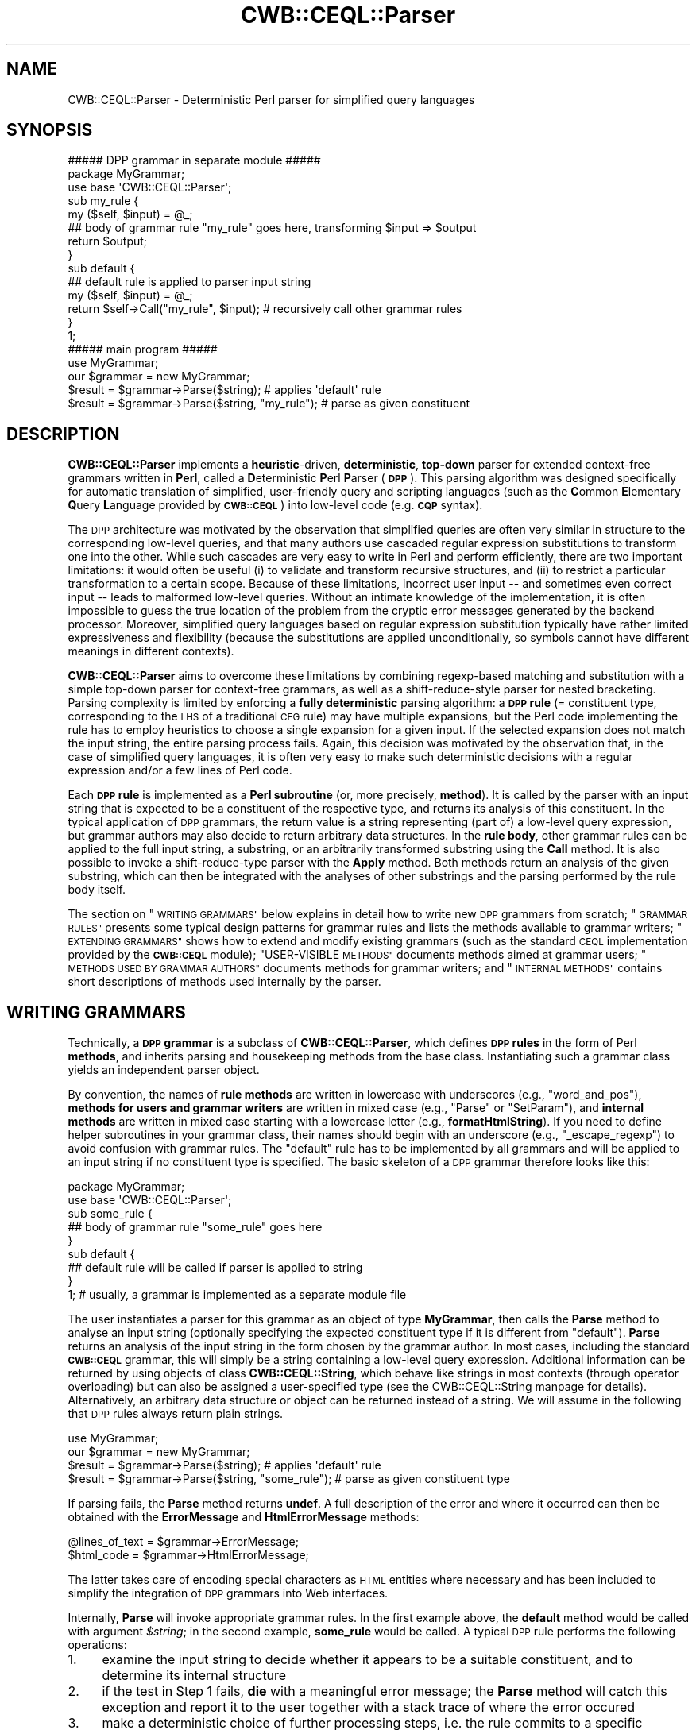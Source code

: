 .\" Automatically generated by Pod::Man 4.14 (Pod::Simple 3.42)
.\"
.\" Standard preamble:
.\" ========================================================================
.de Sp \" Vertical space (when we can't use .PP)
.if t .sp .5v
.if n .sp
..
.de Vb \" Begin verbatim text
.ft CW
.nf
.ne \\$1
..
.de Ve \" End verbatim text
.ft R
.fi
..
.\" Set up some character translations and predefined strings.  \*(-- will
.\" give an unbreakable dash, \*(PI will give pi, \*(L" will give a left
.\" double quote, and \*(R" will give a right double quote.  \*(C+ will
.\" give a nicer C++.  Capital omega is used to do unbreakable dashes and
.\" therefore won't be available.  \*(C` and \*(C' expand to `' in nroff,
.\" nothing in troff, for use with C<>.
.tr \(*W-
.ds C+ C\v'-.1v'\h'-1p'\s-2+\h'-1p'+\s0\v'.1v'\h'-1p'
.ie n \{\
.    ds -- \(*W-
.    ds PI pi
.    if (\n(.H=4u)&(1m=24u) .ds -- \(*W\h'-12u'\(*W\h'-12u'-\" diablo 10 pitch
.    if (\n(.H=4u)&(1m=20u) .ds -- \(*W\h'-12u'\(*W\h'-8u'-\"  diablo 12 pitch
.    ds L" ""
.    ds R" ""
.    ds C` ""
.    ds C' ""
'br\}
.el\{\
.    ds -- \|\(em\|
.    ds PI \(*p
.    ds L" ``
.    ds R" ''
.    ds C`
.    ds C'
'br\}
.\"
.\" Escape single quotes in literal strings from groff's Unicode transform.
.ie \n(.g .ds Aq \(aq
.el       .ds Aq '
.\"
.\" If the F register is >0, we'll generate index entries on stderr for
.\" titles (.TH), headers (.SH), subsections (.SS), items (.Ip), and index
.\" entries marked with X<> in POD.  Of course, you'll have to process the
.\" output yourself in some meaningful fashion.
.\"
.\" Avoid warning from groff about undefined register 'F'.
.de IX
..
.nr rF 0
.if \n(.g .if rF .nr rF 1
.if (\n(rF:(\n(.g==0)) \{\
.    if \nF \{\
.        de IX
.        tm Index:\\$1\t\\n%\t"\\$2"
..
.        if !\nF==2 \{\
.            nr % 0
.            nr F 2
.        \}
.    \}
.\}
.rr rF
.\" ========================================================================
.\"
.IX Title "CWB::CEQL::Parser 3pm"
.TH CWB::CEQL::Parser 3pm "2023-06-22" "perl v5.34.0" "User Contributed Perl Documentation"
.\" For nroff, turn off justification.  Always turn off hyphenation; it makes
.\" way too many mistakes in technical documents.
.if n .ad l
.nh
.SH "NAME"
CWB::CEQL::Parser \- Deterministic Perl parser for simplified query languages
.SH "SYNOPSIS"
.IX Header "SYNOPSIS"
.Vb 3
\&  ##### DPP grammar in separate module #####
\&  package MyGrammar;
\&  use base \*(AqCWB::CEQL::Parser\*(Aq;
\&
\&  sub my_rule {
\&    my ($self, $input) = @_;
\&    ## body of grammar rule "my_rule" goes here, transforming $input => $output
\&    return $output;
\&  }
\&
\&  sub default {
\&    ## default rule is applied to parser input string
\&    my ($self, $input) = @_;
\&    return $self\->Call("my_rule", $input);        # recursively call other grammar rules
\&  }
\&
\&  1;
\&
\&  ##### main program #####
\&  use MyGrammar;
\&  our $grammar = new MyGrammar;
\&
\&  $result = $grammar\->Parse($string);             # applies \*(Aqdefault\*(Aq rule
\&  $result = $grammar\->Parse($string, "my_rule");  # parse as given constituent
.Ve
.SH "DESCRIPTION"
.IX Header "DESCRIPTION"
\&\fBCWB::CEQL::Parser\fR implements a \fBheuristic\fR\-driven, \fBdeterministic\fR,
\&\fBtop-down\fR parser for extended context-free grammars written in \fBPerl\fR,
called a \fBD\fReterministic \fBP\fRerl \fBP\fRarser (\fB\s-1DPP\s0\fR).  This parsing algorithm
was designed specifically for automatic translation of simplified, user-friendly
query and scripting languages (such as the \fBC\fRommon \fBE\fRlementary \fBQ\fRuery
\&\fBL\fRanguage provided by \fB\s-1CWB::CEQL\s0\fR) into low-level code (e.g. \fB\s-1CQP\s0\fR syntax).
.PP
The \s-1DPP\s0 architecture was motivated by the observation that simplified queries
are often very similar in structure to the corresponding low-level queries,
and that many authors use cascaded regular expression substitutions to
transform one into the other.  While such cascades are very easy to write in
Perl and perform efficiently, there are two important limitations: it would
often be useful (i) to validate and transform recursive structures, and (ii)
to restrict a particular transformation to a certain scope.  Because of these
limitations, incorrect user input \*(-- and sometimes even correct input \*(-- leads
to malformed low-level queries.  Without an intimate knowledge of the
implementation, it is often impossible to guess the true location of the
problem from the cryptic error messages generated by the backend processor.
Moreover, simplified query languages based on regular expression substitution
typically have rather limited expressiveness and flexibility (because the
substitutions are applied unconditionally, so symbols cannot have different
meanings in different contexts).
.PP
\&\fBCWB::CEQL::Parser\fR aims to overcome these limitations by combining
regexp-based matching and substitution with a simple top-down parser for
context-free grammars, as well as a shift-reduce-style parser for nested
bracketing.  Parsing complexity is limited by enforcing a \fBfully
deterministic\fR parsing algorithm: a \fB\s-1DPP\s0 rule\fR (= constituent type,
corresponding to the \s-1LHS\s0 of a traditional \s-1CFG\s0 rule) may have multiple
expansions, but the Perl code implementing the rule has to employ heuristics
to choose a single expansion for a given input.  If the selected expansion
does not match the input string, the entire parsing process fails.  Again,
this decision was motivated by the observation that, in the case of simplified
query languages, it is often very easy to make such deterministic decisions
with a regular expression and/or a few lines of Perl code.
.PP
Each \fB\s-1DPP\s0 rule\fR is implemented as a \fBPerl subroutine\fR (or, more precisely,
\&\fBmethod\fR).  It is called by the parser with an input string that is expected
to be a constituent of the respective type, and returns its analysis of this
constituent.  In the typical application of \s-1DPP\s0 grammars, the return value is
a string representing (part of) a low-level query expression, but grammar
authors may also decide to return arbitrary data structures.  In the \fBrule
body\fR, other grammar rules can be applied to the full input string, a
substring, or an arbitrarily transformed substring using the \fBCall\fR method.
It is also possible to invoke a shift-reduce-type parser with the \fBApply\fR
method.  Both methods return an analysis of the given substring, which can
then be integrated with the analyses of other substrings and the parsing
performed by the rule body itself.
.PP
The section on \*(L"\s-1WRITING GRAMMARS\*(R"\s0 below explains in detail how to write new
\&\s-1DPP\s0 grammars from scratch; \*(L"\s-1GRAMMAR RULES\*(R"\s0 presents some typical design
patterns for grammar rules and lists the methods available to grammar writers;
\&\*(L"\s-1EXTENDING GRAMMARS\*(R"\s0 shows how to extend and modify existing grammars (such
as the standard \s-1CEQL\s0 implementation provided by the \fB\s-1CWB::CEQL\s0\fR module);
\&\*(L"USER-VISIBLE \s-1METHODS\*(R"\s0 documents methods aimed at grammar users; \*(L"\s-1METHODS
USED BY GRAMMAR AUTHORS\*(R"\s0 documents methods for grammar writers; and
\&\*(L"\s-1INTERNAL METHODS\*(R"\s0 contains short descriptions of methods used internally
by the parser.
.SH "WRITING GRAMMARS"
.IX Header "WRITING GRAMMARS"
Technically, a \fB\s-1DPP\s0 grammar\fR is a subclass of \fBCWB::CEQL::Parser\fR, which
defines \fB\s-1DPP\s0 rules\fR in the form of Perl \fBmethods\fR, and inherits parsing and
housekeeping methods from the base class.  Instantiating such a grammar class
yields an independent parser object.
.PP
By convention, the names of \fBrule methods\fR are written in lowercase with
underscores (e.g., \f(CW\*(C`word_and_pos\*(C'\fR), \fBmethods for users and grammar writers\fR
are written in mixed case (e.g., \f(CW\*(C`Parse\*(C'\fR or \f(CW\*(C`SetParam\*(C'\fR), and \fBinternal
methods\fR are written in mixed case starting with a lowercase letter (e.g.,
\&\fBformatHtmlString\fR).  If you need to define helper subroutines in your grammar
class, their names should begin with an underscore (e.g., \f(CW\*(C`_escape_regexp\*(C'\fR)
to avoid confusion with grammar rules.  The \f(CW\*(C`default\*(C'\fR rule has to be
implemented by all grammars and will be applied to an input string if no
constituent type is specified.  The basic skeleton of a \s-1DPP\s0 grammar therefore
looks like this:
.PP
.Vb 2
\&  package MyGrammar;
\&  use base \*(AqCWB::CEQL::Parser\*(Aq;
\&
\&  sub some_rule {
\&    ## body of grammar rule "some_rule" goes here
\&  }
\&
\&  sub default {
\&    ## default rule will be called if parser is applied to string
\&  }
\&
\&  1; # usually, a grammar is implemented as a separate module file
.Ve
.PP
The user instantiates a parser for this grammar as an object of type
\&\fBMyGrammar\fR, then calls the \fBParse\fR method to analyse an input string
(optionally specifying the expected constituent type if it is different from
\&\f(CW\*(C`default\*(C'\fR).  \fBParse\fR returns an analysis of the input string in the form
chosen by the grammar author.  In most cases, including the standard
\&\fB\s-1CWB::CEQL\s0\fR grammar, this will simply be a string containing a low-level
query expression.  Additional information can be returned by using objects of
class \fBCWB::CEQL::String\fR, which behave like strings in most contexts
(through operator overloading) but can also be assigned a user-specified type
(see the CWB::CEQL::String manpage for details).  Alternatively, an
arbitrary data structure or object can be returned instead of a string.  We
will assume in the following that \s-1DPP\s0 rules always return plain strings.
.PP
.Vb 2
\&  use MyGrammar;
\&  our $grammar = new MyGrammar;
\&
\&  $result = $grammar\->Parse($string);              # applies \*(Aqdefault\*(Aq rule
\&  $result = $grammar\->Parse($string, "some_rule"); # parse as given constituent type
.Ve
.PP
If parsing fails, the \fBParse\fR method returns \fBundef\fR.  A full description of
the error and where it occurred can then be obtained with the \fBErrorMessage\fR
and \fBHtmlErrorMessage\fR methods:
.PP
.Vb 2
\&  @lines_of_text = $grammar\->ErrorMessage;
\&  $html_code = $grammar\->HtmlErrorMessage;
.Ve
.PP
The latter takes care of encoding special characters as \s-1HTML\s0 entities where
necessary and has been included to simplify the integration of \s-1DPP\s0 grammars
into Web interfaces.
.PP
Internally, \fBParse\fR will invoke appropriate grammar rules.  In the first
example above, the \fBdefault\fR method would be called with argument \fI\f(CI$string\fI\fR;
in the second example, \fBsome_rule\fR would be called.  A typical \s-1DPP\s0 rule
performs the following operations:
.IP "1." 4
examine the input string to decide whether it appears to be a suitable
constituent, and to determine its internal structure
.IP "2." 4
if the test in Step 1 fails, \fBdie\fR with a meaningful error message;
the \fBParse\fR method will catch this exception and report it to the user
together with a stack trace of where the error occured
.IP "3." 4
make a deterministic choice of further processing steps, i.e. the rule commits
to a specific analysis of the input string and cannot go back on this decision
later on
.IP "4." 4
apply other grammar rules to substrings of the input using the \fBCall\fR method,
or split the input into a sequence of tokens passed to the \fBApply\fR method
(which invokes a shift-reduce-type parser); note that the rule has to make sure
that these substrings are constituents of the specified type
.IP "5." 4
collect the parsing results for subconstituents returned in Step 4, optionally
add further parts of the input string, and apply necessary transformations;
the resulting string is returned as the rule's transformation of the input
(alternatively, an arbitrary data structure can be returned as an analysis of
the input string)
.PP
Note that \s-1DPP\s0 rules always return an analysis or transformation of their
input; they are \fInot allowed\fR to return \fBundef\fR in order to show that the
input string failed to parse.  This is a consequence of the deterministic
nature of the \s-1DPP\s0 approach: the caller guarantees that the input is a
constituent of the specified type \*(-- anything else is an error condition and
causes the rule to \fBdie\fR.  The two main adavantages of the \s-1DPP\s0 approach are
that (i) the parser does not have to perform any backtracking and (ii) grammar
rules do not need to check the return values of subrules invoked with \fBCall\fR
or \fBApply\fR.
.PP
Sometimes, it may be unavoidable to try different analyses of an input string
in sequence.  In such exceptional cases, grammar writers can use the \fBTry\fR
method to perform a simple type of backtracking.  \fBTry\fR works exactly like
\&\fBCall\fR, but will catch any exception raised due to a parse failure and return
\&\fBundef\fR in this case.  Grammar writers are strongly advised to avoid
backtracking whenever possible, though: the deterministic nature of \s-1DPP\s0 is
essential for efficient parsing, and repeated backtracking will greatly
increase its computational complexity.
.PP
\&\s-1DPP\s0 grammars can be \fBcustomised\fR in two ways.  One possibility is to
\&\fBoverride existing rules\fR by subclassing the grammar, as described in the
section on \*(L"\s-1EXTENDING GRAMMARS\*(R"\s0.  This offers an extremely flexible way of
changing grammar behaviour, but requires a detailed knowledge of the
\&\fBCWB::CEQL::Parser\fR module and the internal design of the grammar.
.PP
A much easier customisation strategy is for grammar writers to define named
\&\fBparameters\fR, which can then be set by end users in order to control certain
features of the grammar.  Typical applications of parameters include the
following:
.IP "\(bu" 4
customisation of corpus attribute names (e.g., a parameter \f(CW\*(C`pos_attribute\*(C'\fR
might specify the appropriate positional attribute for part-of-speech tags,
such as \f(CW\*(C`pos\*(C'\fR or \f(CW\*(C`tag\*(C'\fR)
.IP "\(bu" 4
activating or deactivating certain grammar rules (e.g., a parameter
\&\f(CW\*(C`has_lemma\*(C'\fR might indicate whether a corpus includes lemmatisation
information or not; if it is \s-1FALSE,\s0 then input strings including lemma
constraints will raise parse errors in the respective grammar rules)
.IP "\(bu" 4
definition of lookup tables for simplified part-of-speech tags (which have to
be adapted to the tagset used by a particular corpus)
.PP
Named parameters have to be defined in the constructor (i.e. the \fBnew\fR
method) of a grammar by calling the \fBNewParam\fR method, which also sets a
default value for the new parameter.  They can then be modified or read out at
any time using the \fBSetParam\fR and \fBGetParam\fR methods.  It is an error to
set or read the value of a parameter that hasn't previously been defined.
.PP
A typical skeletion of a \s-1DPP\s0 grammar with parameters looks as follows:
.PP
.Vb 2
\&  package MyGrammar;
\&  use base \*(AqCWB::CEQL::Parser\*(Aq;
\&
\&  sub new {
\&    my $class = shift;
\&    my $self = new CWB::CEQL::Parser;
\&    $self\->NewParam("pos_attribute", "pos");
\&    return bless($self, $class);
\&  }
\&
\&  sub pos_tag {
\&    my ($self, $input) = @_;
\&    my $pos_att = $self\->GetParam("pos_attribute");
\&    die "\*(Aq$input\*(Aq does not appear to be a valid POS tag\en"
\&      unless $input =~ /^[A\-Z0\-9]+$/;
\&    return "$pos_att = \*(Aq$input\*(Aq"; # CQP constraint for POS tag
\&  }
\&
\&  # ... other grammar rules, including "default" ...
\&
\&  1;
.Ve
.PP
If your grammar does not define its own parameters, it is not necessary to
provide an explicit implementation of the \fBnew\fR method (unless some other
initialisation has to be performed).
.PP
A user can now apply \fBMyGrammar\fR to a corpus that stores \s-1POS\s0 tags in
a p\-attribute named \f(CW\*(C`tag\*(C'\fR:
.PP
.Vb 1
\&  use MyGrammar;
\&
\&  our $grammar = new MyGrammar;
\&  $grammar\->SetParam("pos_attribute", "tag");
\&
\&  $cqp_query = $grammar\->Parse($simple_query);
.Ve
.PP
The following section presents some typical design patterns for \s-1DPP\s0 rules and
explains the use of \fBCall\fR, \fBApply\fR and \fBTry\fR.  Complete function
references are found in the sections \*(L"USER-VISIBLE \s-1METHODS\*(R"\s0 and \*(L"\s-1METHODS
USED BY GRAMMAR AUTHORS\*(R"\s0.  If you want to see an example of a complete \s-1DPP\s0
grammar, it is a good idea to take a look at the implementation of the
standard \s-1CEQL\s0 grammar in the \fB\s-1CWB::CEQL\s0\fR module.  Knowledge of this grammar
implementation is essential if you want to build your own custom \s-1CEQL\s0
extensions.
.SH "GRAMMAR RULES"
.IX Header "GRAMMAR RULES"
.SS "Stand-alone rules"
.IX Subsection "Stand-alone rules"
The simplest \s-1DPP\s0 rules are stand-alone rules that transform their input string
directly without invoking any subrules.  These rules typically make use of regular
expression substitutions and correspond to one part of the substitution cascade
in a traditional implementation of simple query languages.  In contrast to such
cascades, \s-1DPP\s0 rules apply only to relevant parts of the input string and cannot
accidentally modify other parts of the simple query.  The example below transforms
a search term with shell-style wildcards (\f(CW\*(C`?\*(C'\fR and \f(CW\*(C`*\*(C'\fR) into a regular expression.
Note how the input string is first checked to make sure it does not contain any
other metacharacters that might have a special meaning in the generated regular
expression, and \fBdie\fRs with an informative error message otherwise.
.PP
.Vb 9
\&  sub wildcard_expression {
\&    my ($self, $input) = @_;
\&    die "the wildcard expression \*(Aq\*(Aq$input\*(Aq\*(Aq contains invalid characters\en"
\&      unless $input =~ /^[A\-Za\-z0\-9?*\-]+$/;
\&    my $regexp = $input;
\&    $regexp =~ s/\e?/./g;
\&    $regexp =~ s/\e*/.*/g;
\&    return $regexp;
\&  }
.Ve
.PP
Alternatively, the rule could escape all regular expression metacharacters in
the input string so they are matched literally by the regular expression.
This version of the grammar might use an internal subroutine for translating
strings with wildcards safely into regular expressions:
.PP
.Vb 4
\&  sub wildcard_expression {
\&    my ($self, $input) = @_;
\&    return _wildcard_to_regexp($input);
\&  }
\&
\&  # note leading underscore for internal subroutine (this is not a method!)
\&  sub _wildcard_to_regexp {
\&    my $s = quotemeta(shift);
\&    $s =~ s/\e\e[?]/./g;  # wildcards will also have been escaped with a backslash
\&    $s =~ s/\e\e([*+])/.$1/g;  # works for wildcards * and +
\&    return $s;
\&  }
.Ve
.SS "Handling parse errors"
.IX Subsection "Handling parse errors"
\&\s-1DPP\s0 rules should always carry out strict checks to ensure that their input is
a well-formed constituent of the required type, and \fBdie\fR with a clear and
informative error message otherwise.  This helps users to locate and correct
syntax errors in their input.  If errors are caught too late, i.e. in deeply
nested subrules, it may be difficult to recognise the true cause of the
problem.
.PP
The error message passed to \fBdie\fR should be limited to a single line of text
if possible.  Always append a newline character (\f(CW\*(C`\en\*(C'\fR) in order to suppress
the automatic Perl stack trace, which provides no useful information for
grammar users and is likely to be confusing.  \fBCWB::CEQL::Parser\fR will add
its own stack trace of subrule invocations so that users can pinpoint the
precise location of the syntax error.  In order to make this stack trace
readable and informative, \s-1DPP\s0 rules should always be given descriptive names: use
\&\f(CW\*(C`wildcard_expression\*(C'\fR or \f(CW\*(C`part_of_speech\*(C'\fR rather than \f(CW\*(C`rule1723a\*(C'\fR.
.PP
The \fBHtmlErrorMessage\fR method will automatically convert \s-1HTML\s0 metacharacters
and non-ASCII characters to entities, so it is safe to include the returned
\&\s-1HTML\s0 code directly in a Web page.  Error messages may use basic wiki-style
formatting: \f(CW\*(Aq\*(Aq...\*(Aq\*(Aq\fR for typewriter font, \f(CW\*(C`//...//\*(C'\fR for italics and
\&\f(CW\*(C`**...**\*(C'\fR for bold font.  Note that such markup is non-recursive and nested
formatting will be ignored.  User input should always be enclosed in
\&\f(CW\*(Aq\*(Aq...\*(Aq\*(Aq\fR in error messages so that \f(CW\*(C`//\*(C'\fR and \f(CW\*(C`**\*(C'\fR sequences in the input
are not mistaken as formatting instructions.
.SS "Calling subrules"
.IX Subsection "Calling subrules"
Most \s-1DPP\s0 rules divide the input string into one or more subconstituents,
similar to the rules of a standard context-free grammar.  The main difference
is that a \s-1DPP\s0 rule has to settle on the specific positions and categories
of the subconstituents, rather than just listing possible category sequences.
Many \s-1DPP\s0 rules will also remove syntactic operators and delimiters, so that
only complex subconstituents are passed to other rules for parsing with the
\&\fBCall\fR method.
.PP
The following example allows users to search for a word form using either a
wildcard pattern or a regular expression enclosed in \f(CW\*(C`/.../\*(C'\fR.  The return
value is a \s-1CQP\s0 query.  As an additional optimisation, wildcard patterns that
do not contain any wildcards are matched literally (which is faster than a
regular expression and avoids possible conflicts with regexp metacharacters).
.PP
.Vb 10
\&  sub wordform_pattern {
\&    my ($self, $input) = @_;
\&    die "the wordform pattern \*(Aq\*(Aq$input\*(Aq\*(Aq must not contain whitespace or double quotes\en"
\&      if $input =~ /\es|\e"/;
\&    if ($input =~ /^\e/(.+)\e/$/) {
\&      my $regexp = $1; # regular expression query: simply wrap in double quotes
\&      return "\e"$regexp\e"";
\&    }
\&    else {
\&      if ($input =~ /[?*+]/) {
\&        my $regexp = $self\->Call("wildcard_expression", $input); # call subrule
\&        return "\e"$regexp\e"";
\&      }
\&      else {
\&        return "\e"$input\e"\e%l";
\&      }
\&    }
\&  }
.Ve
.PP
It would probably be a good idea to signal an error if the wordform pattern
starts or ends with a slash (\f(CW\*(C`/\*(C'\fR) but is not enclosed in \f(CW\*(C`/.../\*(C'\fR as a
regular expression query.  This is likely to be a typing mistake and the user
will be confused if the input is silently interpreted as a wildcard
expression.
.SS "Parsing sequences"
.IX Subsection "Parsing sequences"
If the input string consists of a variable number of subconstituents of the
same type, the \fBApply\fR method provides a convenient alternative to repeated
subrule calls.  It parses all specified subconstituents, collects the parse
results and returns them as a list.  The following example processes queries
that consist of a sequence of wordform patterns separated by blanks (each pattern
is either a wildcard expression or regular expression, according to the \s-1DPP\s0
rules defined above), and returns an equivalent \s-1CQP\s0 query.
.PP
.Vb 6
\&  sub wordform_sequence {
\&    my ($self, $input) = @_;
\&    my @items = split " ", $input;
\&    my @cqp_patterns = $self\->Apply("wordform_pattern", @items);
\&    return "@cqp_patterns";
\&  }
.Ve
.PP
Recall that the list returned by \fBApply\fR does not have to be validated: if
any error occurs, the respective subrule will \fBdie\fR and abort the complete
parse.
.SS "The shift-reduce parser for nested bracketing"
.IX Subsection "The shift-reduce parser for nested bracketing"
The \fBApply\fR method is more than a convenient shorthand for parsing lists of
constituents.  Its main purpose is to parse nested bracketing structures,
which are very common in the syntax of formal languages (examples include
arithmetical formulae, regular expressions and most computer programming
languages).  When parsing the constituents of a list with nested bracketing,
two special methods, \fBBeginGroup\fR and \fBEndGroup\fR, are called to mark opening
and closing delimiters.  Proper nesting will then automatically be verified by
the \s-1DPP\s0 parser.  If the syntax allows different types of groups to be mixed,
optional names can be passed to the \fBBeginGroup\fR and \fBEndGroup\fR calls in
order to ensure that the different group types match properly.
.PP
The output generated by the items of a bracketing group is collected
separately and returned when \fBEndGroup\fR is called.  From this list, the rule
processing the closing delimiter has to construct a single expression for the
entire group.  Note that the return value of the \s-1DPP\s0 rule calling
\&\fBBeginGroup\fR becomes part of the bracketing group output.  If this is not
desired, the rule must return an empty string (\f(CW""\fR).  Rules can also check
whether they are in a nested group with the help of the \fBNestingLevel\fR method
(which returns 0 at the top level).
.PP
The example below extends our simple query language with regexp-style
parenthesised groups, quantifiers (\f(CW\*(C`?\*(C'\fR, \f(CW\*(C`*\*(C'\fR, \f(CW\*(C`+\*(C'\fR) and alternatives (\f(CW\*(C`|\*(C'\fR).
In order to simplify the implementation, metacharacters must be separated from
wordform patterns and from other metacharacters by blanks; and quantifiers
must be attached directly to a closing parenthesis (otherwise, the question
mark in \f(CW\*(C`) ?\*(C'\fR would be ambiguous between a quantifier and a wildcard pattern
matching a single character).  Note that the \f(CW\*(C`simple_query\*(C'\fR rule is
practically identical to \f(CW\*(C`wordform_sequence\*(C'\fR above, but has been renamed to
reflect its new semantics.
.PP
.Vb 6
\&  sub simple_query {
\&    my ($self, $input) = @_;
\&    my @items = split " ", $input;
\&    my @cqp_tokens = $self\->Apply("simple_query_item", @items);
\&    return "@cqp_tokens";
\&  }
\&
\&  # need to define single rule to parse all items of a list with nested bracketing
\&  sub simple_query_item {
\&    my ($self, $item) = @_;
\&    # opening delimiter: (
\&    if ($item eq "(") {
\&      $self\->BeginGroup();
\&      return "";  # opening delimiter should not become part of group output
\&    }
\&    # alternatives separator: | (only within nested group)
\&    elsif ($item eq "|") {
\&      die "a group of alternatives (|) must be enclosed in parentheses\en"
\&        unless $self\->NestingLevel > 0; # | metacharacter is not allowed at top level
\&      return "|";
\&    }
\&    # closing delimiter: ) with optional quantifier
\&    elsif ($item =~ /^\e)([?*+]?)$/) {
\&      my $quantifier = $1;
\&      my @cqp_tokens = $self\->EndGroup();
\&      die "empty groups \*(Aq( )\*(Aq are not allowed\en"
\&        unless @cqp_tokens > 0;
\&      return "(@cqp_tokens)$quantifier";
\&    }
\&    # all other tokens should be wordform patterns
\&    else {
\&      return $self\->Call("wordform_pattern", $item);
\&    }
\&  }
.Ve
.PP
For a complete grammar implementation, don't forget to specify the default rule!
.PP
.Vb 4
\&  sub default {
\&    my ($self, $input) = @_;
\&    $self\->Call("simple_query", $input);
\&  }
.Ve
.SS "Structural transformations with the shift-reduce parser"
.IX Subsection "Structural transformations with the shift-reduce parser"
The \fBApply\fR mechanism does not implement a full-fledged shift-reduce parser.
It is well suited for nested bracketing, where structures have explicit start
and end markers, but it cannot automatically handle structural transformations
that are needed e.g. to parse infix operators.  The running example in this
subsection will be a grammar for simple arithmetic expressions, consisting of
numbers, \f(CW\*(C`+\*(C'\fR and \f(CW\*(C`\-\*(C'\fR operators, and parentheses for grouping.  For instance,
the expression \f(CW\*(C`42 \- (9 \- 6)\*(C'\fR should be transformed into nested function calls
\&\f(CW\*(C`sub(42, sub(9, 6))\*(C'\fR.
.PP
One strategy for parsing such expressions is simply to collect all elements
within a group, and then perform necessary transformations on the list
returned by the \fBEndGroup\fR method when a closing delimiter is encountered.
This approach is facilitated by the \fBCWB::CEQL::String\fR module, which allows
strings returned by grammar rules to be annotated with type information
(technically, \fBCWB::CEQL::String\fR objects are complex data structures which
can be interpolated like ordinary strings).  In our example, strings are
either operators (type \f(CW\*(C`Op\*(C'\fR) or terms (numbers or parenthesised
subexpressions, type \f(CW\*(C`Term\*(C'\fR).  A flat sequence of terms and operators is
translated into nested function calls by the internal function
\&\f(CW\*(C`_shift_reduce\*(C'\fR, which repeatedly collapses a sequence \f(CW\*(C`Term Op Term\*(C'\fR into a
single \f(CW\*(C`Term\*(C'\fR.  Note that \f(CW\*(C`_shift_reduce\*(C'\fR has to be called in two places in
the grammar: (1) at the end of each bracketing group and (2) for the top-level
sequence returned by the \fBApply\fR method.
.PP
.Vb 3
\&  package Arithmetic;
\&  use base \*(AqCWB::CEQL::Parser\*(Aq;
\&  use CWB::CEQL::String;
\&
\&  sub default {
\&    my ($self, $input) = @_;
\&    return $self\->Call("arithmetic_expression", $input);
\&  }
\&
\&  sub arithmetic_expression {
\&    my ($self, $input) = @_;
\&    $input =~ s/([()+\-])/ $1 /g;            # insert whitespace around metacharacters
\&    $input =~ s/^\es+//; $input =~ s/\es+$//; # strip leading/trailing whitespace
\&    my @items = split " ", $input;          # split on whitespace into items (numbers, operators, parentheses)
\&    my @terms_ops = $self\->Apply("arithmetic_item", @items); # returns list of Term\*(Aqs and Op\*(Aqs
\&    return $self\->_shift_reduce(@terms_ops);
\&  }
\&
\&  sub arithmetic_item {
\&    my ($self, $item) = @_;
\&    if ($item eq "+")    { return new CWB::CEQL::String "add", "Op" }
\&    elsif ($item eq "\-") { return new CWB::CEQL::String "sub", "Op" }
\&    elsif ($item eq "(") { $self\->BeginGroup("subexpression"); return "" }
\&    elsif ($item eq ")") {
\&      my @terms_ops = $self\->EndGroup("subexpression");
\&      return $self\->_shift_reduce(@terms_ops);
\&    }
\&    elsif ($item =~ /^[0\-9]+$/) { return new CWB::CEQL::String $item, "Term" }
\&    else { die "invalid element \*(Aq\*(Aq $item \*(Aq\*(Aq in arithmetic expression\en" }
\&  }
\&
\&  sub _shift_reduce {
\&    my ($self, @terms_ops) = @_;
\&    while (@terms_ops >= 3) {
\&      # reduce first three items (which must be Term Op Term) to single Term
\&      my @types = map {$_\->type} @terms_ops;
\&      die "syntax error in arithmetic expression\en"
\&        unless "@types" =~ /^Term Op Term/; # wrong sequence of terms and operators
\&      my $t1 = shift @terms_ops;
\&      my $op = shift @terms_ops;
\&      my $t2 = shift @terms_ops;
\&      my $new_term = new CWB::CEQL::String "$op($t1, $t2)", "Term";
\&      unshift @terms_ops, $new_term;
\&    }
\&    die "syntax error in arithmetic expression\en"
\&      unless @terms_ops == 1;     # wrong number of items
\&    return shift @terms_ops;
\&  }
.Ve
.PP
The obvious drawback of this approach is the difficulty of signaling the
precise location of a syntax error to the user (in the example grammar above,
the parser will simply print \f(CW\*(C`syntax error\*(C'\fR if there is any problem in a
sequence of terms and operators).  By the time the error is detected, all
items in the active group have already been pre-processed and subexpressions
have been collapsed.  Printing the current list of terms and operators would
only add to the user's confusion.
.PP
In order to signal errors immediately where they occur, each item should be
validated before it is added to the result list (e.g. an operator may not be
pushed as first item on a result list), and the reduce operation (\f(CW\*(C`Term Op
Term => Term\*(C'\fR) should be applied as soon as possible.  The rule
\&\f(CW\*(C`arithmetic_item\*(C'\fR needs direct access to the currently active result list for
this purpose: (1) to check how many items have already been pushed when
validating a new item, and (2) to reduce a sequence \f(CW\*(C`Term Op Term\*(C'\fR to a single
\&\f(CW\*(C`Term\*(C'\fR in the result list.
.PP
A pointer to the currently active result list is obtained with the internal
\&\fBcurrentGroup\fR method, allowing a grammar rule to manipulate the result list.
The \fBproximity queries\fR in the \fB\s-1CWB::CEQL\s0\fR grammar illustrate this advanced
form of shift-reduce parsing.
.SS "Backtracking with \fBTry()\fP"
.IX Subsection "Backtracking with Try()"
\&\fB** \s-1TODO\s0 **\fR
.SH "EXTENDING GRAMMARS"
.IX Header "EXTENDING GRAMMARS"
\&\fB** \s-1TODO\s0 **\fR
.SH "USER-VISIBLE METHODS"
.IX Header "USER-VISIBLE METHODS"
Methods that are called by the \*(L"end users\*(R" of a grammar.
.IP "\fI\f(CI$grammar\fI\fR = \fBnew\fR MyGrammar;" 4
.IX Item "$grammar = new MyGrammar;"
Create parser object \fI\f(CI$grammar\fI\fR for the specified grammar (which must be a
class derived from \fBCWB::CEQL::Parser\fR).  Note that the parser itself is not
reentrant, but multiple parsers for the same grammar can be run in parallel.
The return value \fI\f(CI$grammar\fI\fR is an object of class \fBMyGrammar\fR.
.IP "\fI\f(CI$result\fI\fR = \fI\f(CI$grammar\fI\fR\->\fBParse\fR(\fI\f(CI$string\fI\fR [, \fI\f(CI$rule\fI\fR]);" 4
.IX Item "$result = $grammar->Parse($string [, $rule]);"
Parse input string \fI\f(CI$string\fI\fR as a constituent of type \fI\f(CI$rule\fI\fR (if
unspecified, the \f(CW\*(C`default\*(C'\fR rule will be used).  The return value \fI\f(CI$result\fI\fR
is typically a string containing the transformed query, but may also be an
arbitrary data structure or object (such as a parse tree for \fI\f(CI$input\fI\fR).
Consult the relevant grammar documentation for details.  If parsing fails,
\&\fBundef\fR is returned.
.IP "\fI\f(CI@lines_of_text\fI\fR = \fI\f(CI$grammar\fI\fR\->\fBErrorMessage\fR;" 4
.IX Item "@lines_of_text = $grammar->ErrorMessage;"
If the last parse failed, returns a detailed error message and backtrace of
the callstack as a list of text lines (without newlines).  Otherwise, returns
empty list.
.IP "\fI\f(CI$html_code\fI\fR = \fI\f(CI$grammar\fI\fR\->\fBHtmlErrorMessage\fR;" 4
.IX Item "$html_code = $grammar->HtmlErrorMessage;"
If the last parse failed, returns HTML-formatted error message and backtrace
of the callstack.  The string \fI\f(CI$html_code\fI\fR is valid \s-1HTML\s0 and can directly be
included in a generated Web page.  In particular, unsafe and non-ASCII
characters have been encoded as \s-1HTML\s0 entities.  Simple, non-recursive
wiki-style markup in an error message is interpreted in the following way:
.Sp
.Vb 3
\&  **<text>**    <text> is shown in bold font (<b> ... </b>)
\&  //<text>//    <text> is displayed in italics (<i> ... </i>)
\&  \*(Aq\*(Aq<text>\*(Aq\*(Aq    <text> is shown in typewriter font (<code> ... </code>)
.Ve
.Sp
Lines starting with \f(CW\*(C` \- \*(C'\fR (note the two blanks) are converted into list items.
.IP "\fI\f(CI$grammar\fI\fR\->\fBSetParam\fR(\fI\f(CI$name\fI\fR, \fI\f(CI$value\fI\fR);" 4
.IX Item "$grammar->SetParam($name, $value);"
.PD 0
.IP "\fI\f(CI$value\fI\fR = \fI\f(CI$grammar\fI\fR\->\fBGetParam\fR(\fI\f(CI$name\fI\fR);" 4
.IX Item "$value = $grammar->GetParam($name);"
.PD
Set the value of parameter \fI\f(CI$name\fI\fR (\fBSetParam\fR), or read its current value
(\fBGetParam\fR).  The parameter \fI\f(CI$name\fI\fR must have been defined by the grammar
class (which \fI\f(CI$grammar\fI\fR is an instance of) and should be described in the
grammar's documentation.
.SH "METHODS USED BY GRAMMAR AUTHORS"
.IX Header "METHODS USED BY GRAMMAR AUTHORS"
Methods for grammar authors.  Since these methods are intended for use in the
rules of a \s-1DPP\s0 grammar, they are typically applied to the object \fI\f(CI$self\fI\fR.
.IP "\fI\f(CI$self\fI\fR\->\fBNewParam\fR(\fI\f(CI$name\fI\fR, \fI\f(CI$default_value\fI\fR);" 4
.IX Item "$self->NewParam($name, $default_value);"
Define new parameter \fI\f(CI$name\fI\fR with default value \fI\f(CI$default_value\fI\fR.  This
method is normally called in the constructor (method \fBnew\fR) of a
parameterized grammar.  If it is used in a rule body, the new parameter
will be created in the working copy of the parameter set and will only be
available during the current parse.
.IP "\fI\f(CI$result\fI\fR = \fI\f(CI$self\fI\fR\->\fBCall\fR(\fI\f(CI$rule\fI\fR, \fI\f(CI$input\fI\fR);" 4
.IX Item "$result = $self->Call($rule, $input);"
Apply rule \fI\f(CI$rule\fI\fR to input string \fI\f(CI$input\fI\fR.  The return value \fI\f(CI$result\fI\fR
depends on the grammar rule, but is usually a string containing a translated
version of \fI\f(CI$input\fI\fR.  Grammar rules may also annotate this string with
\&\fBattributes\fR or by \fBbless\fRing it into a custom class, or return a complex
data structure such as a parse tree for \fI\f(CI$input\fI\fR.  The caller has to be aware
what kind of value \fI\f(CI$rule\fI\fR returns.
.Sp
Note that \fBCall\fR never returns \fBundef\fR.  In case of an error, the entire
parse is aborted.
.IP "\fI\f(CI$result\fI\fR = \fI\f(CI$self\fI\fR\->\fBTry\fR(\fI\f(CI$rule\fI\fR, \fI\f(CI$input\fI\fR);" 4
.IX Item "$result = $self->Try($rule, $input);"
Tentatively apply rule \fI\f(CI$rule\fI\fR to the input string.  If \fI\f(CI$input\fI\fR is parsed
successfully, \fBTry\fR returns the translated version \fI\f(CI$result\fI\fR (or an
arbitrary data structure such as a parse tree for \fI\f(CI$input\fI\fR) just as \fBCall\fR
would.  If parsing fails, \fBTry\fR does not abort but simply returns \fBundef\fR,
ignoring any error messages generated during the attempt.  In addition, the
call stack is restored and all parameters are reset to their previous values,
so that parsing can continue as if nothing had happened (note, however, that
this is based on flat backup copies, so complex data structures may have been
altered destructively).
.IP "\fI\f(CI@results\fI\fR = \fI\f(CI$self\fI\fR\->\fBApply\fR(\fI\f(CI$rule\fI\fR, \fI\f(CI@items\fI\fR);" 4
.IX Item "@results = $self->Apply($rule, @items);"
Apply rule \fI\f(CI$rule\fI\fR to each input string in the list \fI\f(CI@items\fI\fR.  The return
values are collected and returned as a list \fI\f(CI@results\fI\fR, which has to be
further processed by the caller.  Note that empty strings (\f(CW""\fR) are
automatically removed from the list of return values.
.IP "\fI\f(CI$self\fI\fR\->\fBBeginGroup\fR([\fI\f(CI$name\fI\fR]);" 4
.IX Item "$self->BeginGroup([$name]);"
Marks the start of a nested group, when an opening delimiter is encountered.
\&\fBBeginGroup\fR may only be called while the shift-reduce parser is active
during an \fBApply\fR operation.  The optional parameter \fI\f(CI$name\fI\fR can be used to
ensure proper nesting of different types of groups; the default group name is
\&\f(CW\*(C`*\*(C'\fR.  After calling \fBBeginGroup\fR, a \s-1DPP\s0 rule will often return \f(CW""\fR since
the opening determiner has a purely syntactic function and is not generate
output directly.
.IP "\fI\f(CI@group_results\fI\fR = \fI\f(CI$self\fI\fR\->\fBEndGroup\fR([\fI\f(CI$name\fI\fR]);" 4
.IX Item "@group_results = $self->EndGroup([$name]);"
Marks the end of a nested group, when a closing delimiter is encountered.  The
optional parameter \fI\f(CI$name\fI\fR (or the default name \f(CW\*(C`*\*(C'\fR) must be identical to
the group name of the matching opening delimiter.  \fBEndGroup\fR returns a list
containing the result values collected from this nested group.
.IP "\fI\f(CI$n\fI\fR = \fI\f(CI$self\fI\fR\->\fBNestingLevel\fR;" 4
.IX Item "$n = $self->NestingLevel;"
Returns the nesting depth \fI\f(CI$n\fI\fR of the current group during an \fBApply\fR
operation.  A nesting depth of 0 corresponds to the top level.
\&\fBNestingLevel\fR may only be called while the shift-reduce parser is active and
will \fBdie\fR otherwise.
.SH "INTERNAL METHODS"
.IX Header "INTERNAL METHODS"
Internal methods of \fBCWB::CEQL::Parser\fR.
.IP "\fI\f(CI$array_ref\fI\fR = \fI\f(CI$self\fI\fR\->\fBcurrentGroup\fR;" 4
.IX Item "$array_ref = $self->currentGroup;"
Returns a pointer to the currently active result list during an \fBApply\fR
operation (either the top-level result list, or the local result list in a
nested group).  This pointer can be used to access previously collected
return values (before \fBEndGroup\fR is called), and to manipulate the result
list (e.g. to perform advanced shift-reduce parsing).
.Sp
It is an error to call this method while the shift-reduce parser is not
active.
.IP "\fI\f(CI$html_code\fI\fR = \fI\f(CI$grammar\fI\fR\->\fBformatHtmlText\fR(\fI\f(CI@lines_of_text\fI\fR);" 4
.IX Item "$html_code = $grammar->formatHtmlText(@lines_of_text);"
Format one or more text lines with simple wiki-style markup as \s-1HTML.\s0  The
string \fI\f(CI$html_code\fI\fR is valid \s-1HTML\s0 and can directly be included in a generated
Web page.  In particular, unsafe and non-ASCII characters are automatically
encoded as \s-1HTML\s0 entities.  The following typographic markup is supported:
.RS 4
.IP "\(bu" 4
\&\f(CW\*(C`**<text>**\*(C'\fR \- <text> is displayed in bold face (\f(CW\*(C`<b> ... </b>\*(C'\fR)
.IP "\(bu" 4
\&\f(CW\*(C`//<text>//\*(C'\fR \- <text> is displayed in italics (\f(CW\*(C`<i> ... </i>\*(C'\fR)
.IP "\(bu" 4
\&\f(CW\*(Aq\*(Aq<text>\*(Aq\*(Aq\fR \- <text> is shown in typewriter font (\f(CW\*(C`<code> ... </code>\*(C'\fR)
.IP "\(bu" 4
lines starting with \f(CW\*(C` \- \*(C'\fR (note the two blanks before and after the
hyphen) are converted into list items
.IP "\(bu" 4
all other lines are formatted as separate paragraphs (\f(CW\*(C`<p> ... </p>\*(C'\fR)
.RE
.RS 4
.Sp
The wiki markup is non-recursive, i.e. no substitutions will be applied to
the text wrapped in \f(CW\*(Aq\*(Aq...\*(Aq\*(Aq\fR etc.  This behaviour is intentional, so that
e.g. \fB**\fR in a query expression will not be mistaken for a bold face marker,
(as long as the query is displayed in typewriter font, i.e. as \f(CW\*(C`\*(Aq\*(Aq<query\*(C'\fR''>).
.RE
.IP "\fI\f(CI$html\fI\fR = \fI\f(CI$grammar\fI\fR\->\fBencodeEntities\fR(\fI\f(CI$string\fI\fR);" 4
.IX Item "$html = $grammar->encodeEntities($string);"
Replacement for \fBencode_entities\fR function from \fBHTML::Entities\fR, to avoid
dependency on this package (which is not part of the standard library).
Transforms unsafe characters \f(CW\*(C`<\*(C'\fR, \f(CW\*(C`>\*(C'\fR, \f(CW\*(C`&\*(C'\fR and \f(CW\*(C`"\*(C'\fR into \s-1HTML\s0
entities, normalises whitespace and removes other control characters.
.Sp
If \fI\f(CI$string\fI\fR is a Unicode string, all non-ASCII characters are replaced
by numerical entities (otherwise, an unknown 8\-bit character set is assumed,
so no substitutions can be made).
.SS "Internal structure of CWB::CEQL::Parser objects"
.IX Subsection "Internal structure of CWB::CEQL::Parser objects"
A \s-1DPP\s0 parser object (i.e. an object that belongs to \fBCWB::CEQL::Parser\fR or
one of its subclasses) is a data structure (hashref) with the following
variables:
.IP "\s-1PARAM_DEFAULTS\s0" 4
.IX Item "PARAM_DEFAULTS"
A hashref containing the global values of grammar parameters, i.e. values set
by the main program for this parser object or the default values defined by
the grammar class.
.IP "\s-1PARAM\s0" 4
.IX Item "PARAM"
Working copy of the grammar parameters, which is used while parsing and may be
modified by grammar rules without affecting the global values.  During a
parse, the \fBNewParam\fR, \fBSetParam\fR and \fBGetParam\fR methods operate on this
working copy.
.Sp
The \f(CW\*(C`PARAM\*(C'\fR variable is re-initialised before each parse with a flat copy of
the \f(CW\*(C`PARAM_DEFAULTS\*(C'\fR hashref.  Therefore, care has to be taken when modifying
complex parameter values within grammar rules, as the changes will affect the
global values in \f(CW\*(C`PARAM_DEFAULTS\*(C'\fR.  If complex values need to be changed
internally, the grammar rule should always update the parameter with
\&\fBSetParam\fR and a deep copy of the previous parameter value.
.IP "\s-1INPUT\s0" 4
.IX Item "INPUT"
The current input string passed to the \fBParse\fR method.  This variable is
mostly used to indicate whether the parser is currently active or not (e.g. in
order to avoid nested \fBParse\fR calls).
.IP "\s-1ERROR\s0" 4
.IX Item "ERROR"
Error message generated by the last parse, or \fBundef\fR if the parse was
successful.  This error message is returned by \fBErrorMessage\fR and
\&\fBHtmlErrorMessage\fR together with a backtrace of the parser's call stack.
.IP "\s-1CALLSTACK\s0" 4
.IX Item "CALLSTACK"
The \f(CW\*(C`CALLSTACK\*(C'\fR variable is an arrayref with information about the nested
calls of grammar rules and their input strings.  Each array element
corresponds to a nested rule invocation and is a hashref with the following
fields:
.RS 4
.IP "\s-1RULE\s0" 4
.IX Item "RULE"
Name of the grammar rule (i.e. Perl \fBmethod\fR) invoked.  When the shift-reduce
parser is called with \fBApply\fR, a special rule named \f(CW\*(C`APPLY\*(C'\fR is pushed on the
stack.
.IP "\s-1INPUT\s0" 4
.IX Item "INPUT"
Input string for the grammar rule (which should be a constituent of the
respective type).
.ie n .IP "\s-1APPLY_ITEMS\s0 (optional, ""\s-1APPLY""\s0 rule only)" 4
.el .IP "\s-1APPLY_ITEMS\s0 (optional, ``\s-1APPLY''\s0 rule only)" 4
.IX Item "APPLY_ITEMS (optional, APPLY rule only)"
List (arrayref) of items passed to \fBApply\fR for processing by the shift-reduce
parser.  This field is only present in the call stack entry for the special
\&\f(CW\*(C`APPLY\*(C'\fR rule.  Items are shifted from this list to \f(CW\*(C`APPLY_DONE\*(C'\fR as they are
processed by the shift-reduce parser.
.ie n .IP "\s-1APPLY_DONE\s0 (optional, ""\s-1APPLY""\s0 rule only)" 4
.el .IP "\s-1APPLY_DONE\s0 (optional, ``\s-1APPLY''\s0 rule only)" 4
.IX Item "APPLY_DONE (optional, APPLY rule only)"
Items from the list passed to \fBApply\fR that have already been handled by the
shift-reduce parser.  The main purpose of \f(CW\*(C`APPLY_ITEMS\*(C'\fR and \f(CW\*(C`APPLY_DONE\*(C'\fR is
to narrow down the location of parse errors in a nested bracketing structure.
.RE
.RS 4
.RE
.IP "\s-1GROUPS\s0" 4
.IX Item "GROUPS"
List (arrayref) of arrayrefs collecting parse results for nested bracketing
groups.  The first element of this list corresponds to the currently active
bracketing group.  The \f(CW\*(C`GROUPS\*(C'\fR variable is only defined while the
shift-reduce parser is active.
.IP "\s-1GROUPSTACK\s0" 4
.IX Item "GROUPSTACK"
Stack (arrayref) of nested bracketing groups.  Each stack element corresponds
to one level of nesting and is a string giving the type of the respective
group.  If no type has been specified by the user, the default value \f(CW\*(C`*\*(C'\fR is
used.  The length of this array can be used to determine the current nesting
depth.
.SH "COPYRIGHT"
.IX Header "COPYRIGHT"
Copyright (C) 2005\-2022 Stephanie Evert [https://purl.org/stephanie.evert]
.PP
This software is provided \s-1AS IS\s0 and the author makes no warranty as to
its use and performance. You may use the software, redistribute and
modify it under the same terms as Perl itself.
